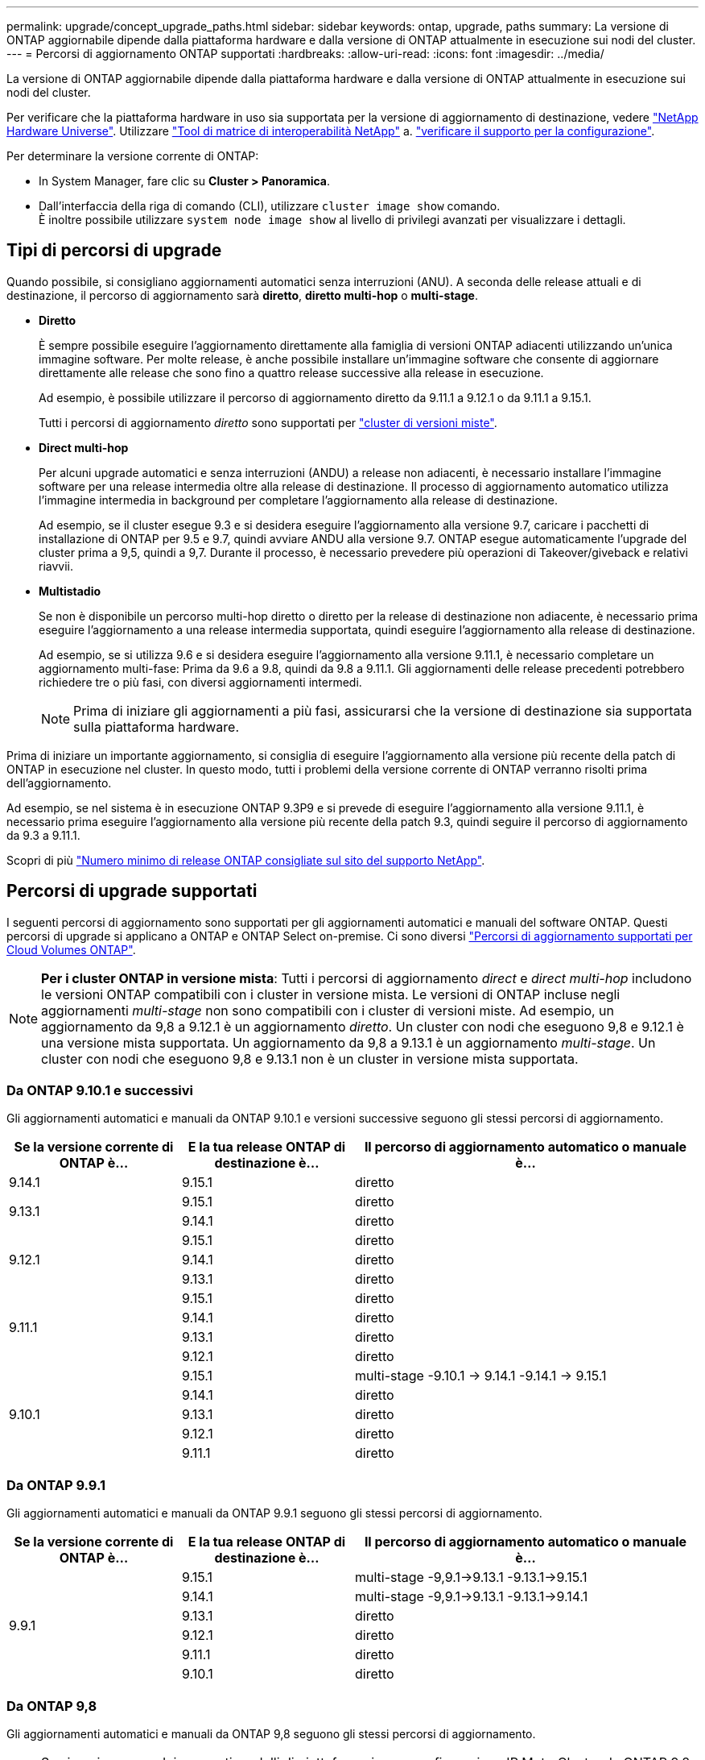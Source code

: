---
permalink: upgrade/concept_upgrade_paths.html 
sidebar: sidebar 
keywords: ontap, upgrade, paths 
summary: La versione di ONTAP aggiornabile dipende dalla piattaforma hardware e dalla versione di ONTAP attualmente in esecuzione sui nodi del cluster. 
---
= Percorsi di aggiornamento ONTAP supportati
:hardbreaks:
:allow-uri-read: 
:icons: font
:imagesdir: ../media/


[role="lead"]
La versione di ONTAP aggiornabile dipende dalla piattaforma hardware e dalla versione di ONTAP attualmente in esecuzione sui nodi del cluster.

Per verificare che la piattaforma hardware in uso sia supportata per la versione di aggiornamento di destinazione, vedere https://hwu.netapp.com["NetApp Hardware Universe"^].  Utilizzare link:https://imt.netapp.com/matrix/#welcome["Tool di matrice di interoperabilità NetApp"] a. link:confirm-configuration.html["verificare il supporto per la configurazione"].

.Per determinare la versione corrente di ONTAP:
* In System Manager, fare clic su *Cluster > Panoramica*.
* Dall'interfaccia della riga di comando (CLI), utilizzare `cluster image show` comando. +
È inoltre possibile utilizzare `system node image show` al livello di privilegi avanzati per visualizzare i dettagli.




== Tipi di percorsi di upgrade

Quando possibile, si consigliano aggiornamenti automatici senza interruzioni (ANU). A seconda delle release attuali e di destinazione, il percorso di aggiornamento sarà *diretto*, *diretto multi-hop* o *multi-stage*.

* *Diretto*
+
È sempre possibile eseguire l'aggiornamento direttamente alla famiglia di versioni ONTAP adiacenti utilizzando un'unica immagine software. Per molte release, è anche possibile installare un'immagine software che consente di aggiornare direttamente alle release che sono fino a quattro release successive alla release in esecuzione.

+
Ad esempio, è possibile utilizzare il percorso di aggiornamento diretto da 9.11.1 a 9.12.1 o da 9.11.1 a 9.15.1.

+
Tutti i percorsi di aggiornamento _diretto_ sono supportati per link:concept_mixed_version_requirements.html["cluster di versioni miste"].

* *Direct multi-hop*
+
Per alcuni upgrade automatici e senza interruzioni (ANDU) a release non adiacenti, è necessario installare l'immagine software per una release intermedia oltre alla release di destinazione. Il processo di aggiornamento automatico utilizza l'immagine intermedia in background per completare l'aggiornamento alla release di destinazione.

+
Ad esempio, se il cluster esegue 9.3 e si desidera eseguire l'aggiornamento alla versione 9.7, caricare i pacchetti di installazione di ONTAP per 9.5 e 9.7, quindi avviare ANDU alla versione 9.7. ONTAP esegue automaticamente l'upgrade del cluster prima a 9,5, quindi a 9,7. Durante il processo, è necessario prevedere più operazioni di Takeover/giveback e relativi riavvii.

* *Multistadio*
+
Se non è disponibile un percorso multi-hop diretto o diretto per la release di destinazione non adiacente, è necessario prima eseguire l'aggiornamento a una release intermedia supportata, quindi eseguire l'aggiornamento alla release di destinazione.

+
Ad esempio, se si utilizza 9.6 e si desidera eseguire l'aggiornamento alla versione 9.11.1, è necessario completare un aggiornamento multi-fase: Prima da 9.6 a 9.8, quindi da 9.8 a 9.11.1. Gli aggiornamenti delle release precedenti potrebbero richiedere tre o più fasi, con diversi aggiornamenti intermedi.

+

NOTE: Prima di iniziare gli aggiornamenti a più fasi, assicurarsi che la versione di destinazione sia supportata sulla piattaforma hardware.



Prima di iniziare un importante aggiornamento, si consiglia di eseguire l'aggiornamento alla versione più recente della patch di ONTAP in esecuzione nel cluster. In questo modo, tutti i problemi della versione corrente di ONTAP verranno risolti prima dell'aggiornamento.

Ad esempio, se nel sistema è in esecuzione ONTAP 9.3P9 e si prevede di eseguire l'aggiornamento alla versione 9.11.1, è necessario prima eseguire l'aggiornamento alla versione più recente della patch 9.3, quindi seguire il percorso di aggiornamento da 9.3 a 9.11.1.

Scopri di più https://kb.netapp.com/Support_Bulletins/Customer_Bulletins/SU2["Numero minimo di release ONTAP consigliate sul sito del supporto NetApp"^].



== Percorsi di upgrade supportati

I seguenti percorsi di aggiornamento sono supportati per gli aggiornamenti automatici e manuali del software ONTAP.  Questi percorsi di upgrade si applicano a ONTAP e ONTAP Select on-premise.  Ci sono diversi https://docs.netapp.com/us-en/bluexp-cloud-volumes-ontap/task-updating-ontap-cloud.html#supported-upgrade-paths["Percorsi di aggiornamento supportati per Cloud Volumes ONTAP"^].


NOTE: *Per i cluster ONTAP in versione mista*: Tutti i percorsi di aggiornamento _direct_ e _direct multi-hop_ includono le versioni ONTAP compatibili con i cluster in versione mista. Le versioni di ONTAP incluse negli aggiornamenti _multi-stage_ non sono compatibili con i cluster di versioni miste.  Ad esempio, un aggiornamento da 9,8 a 9.12.1 è un aggiornamento _diretto_. Un cluster con nodi che eseguono 9,8 e 9.12.1 è una versione mista supportata.  Un aggiornamento da 9,8 a 9.13.1 è un aggiornamento _multi-stage_.  Un cluster con nodi che eseguono 9,8 e 9.13.1 non è un cluster in versione mista supportata.



=== Da ONTAP 9.10.1 e successivi

Gli aggiornamenti automatici e manuali da ONTAP 9.10.1 e versioni successive seguono gli stessi percorsi di aggiornamento.

[cols="25,25,50"]
|===
| Se la versione corrente di ONTAP è… | E la tua release ONTAP di destinazione è… | Il percorso di aggiornamento automatico o manuale è... 


| 9.14.1 | 9.15.1 | diretto 


.2+| 9.13.1 | 9.15.1 | diretto 


| 9.14.1 | diretto 


.3+| 9.12.1 | 9.15.1 | diretto 


| 9.14.1 | diretto 


| 9.13.1 | diretto 


.4+| 9.11.1 | 9.15.1 | diretto 


| 9.14.1 | diretto 


| 9.13.1 | diretto 


| 9.12.1 | diretto 


.5+| 9.10.1 | 9.15.1 | multi-stage
-9.10.1 -> 9.14.1
-9.14.1 -> 9.15.1 


| 9.14.1 | diretto 


| 9.13.1 | diretto 


| 9.12.1 | diretto 


| 9.11.1 | diretto 
|===


=== Da ONTAP 9.9.1

Gli aggiornamenti automatici e manuali da ONTAP 9.9.1 seguono gli stessi percorsi di aggiornamento.

[cols="25,25,50"]
|===
| Se la versione corrente di ONTAP è… | E la tua release ONTAP di destinazione è… | Il percorso di aggiornamento automatico o manuale è... 


.6+| 9.9.1 | 9.15.1 | multi-stage
-9,9.1->9.13.1
-9.13.1->9.15.1 


| 9.14.1 | multi-stage
-9,9.1->9.13.1
-9.13.1->9.14.1 


| 9.13.1 | diretto 


| 9.12.1 | diretto 


| 9.11.1 | diretto 


| 9.10.1 | diretto 
|===


=== Da ONTAP 9,8

Gli aggiornamenti automatici e manuali da ONTAP 9,8 seguono gli stessi percorsi di aggiornamento.

[NOTE]
====
Se si aggiorna uno dei seguenti modelli di piattaforma in una configurazione IP MetroCluster da ONTAP 9,8 a 9.10.1 o versioni successive, è necessario prima eseguire l'aggiornamento a ONTAP 9,9.1:

* FAS2750
* FAS500f
* AFF A220
* AFF A250


====
[cols="25,25,50"]
|===
| Se la versione corrente di ONTAP è… | E la tua release ONTAP di destinazione è… | Il percorso di aggiornamento automatico o manuale è... 


 a| 
9.8
| 9.15.1 | multi-stage
-9.8 -> 9.12.1
-9.12.1 -> 9.15.1 


| 9.14.1 | multi-stage
-9.8 -> 9.12.1
-9.12.1 -> 9.14.1 


| 9.13.1 | multi-stage
-9.8 -> 9.12.1
-9.12.1 -> 9.13.1 


| 9.12.1 | diretto 


| 9.11.1 | diretto 


| 9.10.1  a| 
diretto



| 9.9.1 | diretto 
|===


=== Da ONTAP 9,7

I percorsi di aggiornamento da ONTAP 9,7 possono variare a seconda che si stia eseguendo un aggiornamento automatico o manuale.

[role="tabbed-block"]
====
.Percorsi automatizzati
--
[cols="25,25,50"]
|===
| Se la versione corrente di ONTAP è… | E la tua release ONTAP di destinazione è… | Il percorso di aggiornamento automatico è... 


.8+| 9.7 | 9.15.1 | multi-stage
-9.7 -> 9.8
-9.8 -> 9.12.1
-9.12.1 -> 9.15.1 


| 9.14.1 | multi-stage
-9.7 -> 9.8
-9.8 -> 9.12.1
-9.12.1 -> 9.14.1 


| 9.13.1 | multi-stage
-9.7 -> 9.9.1
-9.9.1 -> 9.13.1 


| 9.12.1 | multi-stage
-9.7 -> 9.8
-9.8 -> 9.12.1 


| 9.11.1 | multi-hop diretto (richiede immagini per 9,8 e 9.11.1) 


| 9.10.1 | Multi-hop diretto (richiede immagini per 9,8 e 9.10.1P1 o versione successiva P) 


| 9.9.1 | diretto 


| 9.8 | diretto 
|===
--
.Percorsi manuali
--
[cols="25,25,50"]
|===
| Se la versione corrente di ONTAP è… | E la tua release ONTAP di destinazione è… | Il percorso di aggiornamento manuale è… 


.8+| 9.7 | 9.15.1 | multi-stage
-9.7 -> 9.8
-9.8 -> 9.12.1
-9.12.1 -> 9.15.1 


| 9.14.1 | multi-stage
-9.7 -> 9.8
-9.8 -> 9.12.1
-9.12.1 -> 9.14.1 


| 9.13.1 | multi-stage
-9.7 -> 9.9.1
-9.9.1 -> 9.13.1 


| 9.12.1 | multi-stage
- 9.7 -> 9.8
- 9.8 -> 9.12.1 


| 9.11.1 | multi-stage
- 9.7 -> 9.8
- 9.8 -> 9.11.1 


| 9.10.1 | multi-stage
- 9.7 -> 9.8
- 9.8 -> 9.10.1 


| 9.9.1 | diretto 


| 9.8 | diretto 
|===
--
====


=== Da ONTAP 9,6

I percorsi di aggiornamento da ONTAP 9,6 possono variare a seconda che si stia eseguendo un aggiornamento automatico o manuale.

[role="tabbed-block"]
====
.Percorsi automatizzati
--
[cols="25,25,50"]
|===
| Se la versione corrente di ONTAP è… | E la tua release ONTAP di destinazione è… | Il percorso di aggiornamento automatico è... 


.9+| 9.6 | 9.15.1 | multi-stage
-9,6 -> 9,8
-9.8 -> 9.12.1
-9.12.1 -> 9.15.1 


| 9.14.1 | multi-stage
-9,6 -> 9,8
-9.8 -> 9.12.1
-9.12.1 -> 9.14.1 


| 9.13.1 | multi-stage
-9,6 -> 9,8
-9.8 -> 9.12.1
-9.12.1 -> 9.13.1 


| 9.12.1 | multi-stage - 9.6 -> 9.8 -9.8 -> 9.12.1 


| 9.11.1 | multi-stage - 9.6 -> 9.8 - 9.8 -> 9.11.1 


| 9.10.1 | Multi-hop diretto (richiede immagini per 9,8 e 9.10.1P1 o versione successiva P) 


| 9.9.1 | multi-stage - 9.6 -> 9.8 - 9.8 -> 9.9.1 


| 9.8 | diretto 


| 9.7 | diretto 
|===
--
.Percorsi manuali
--
[cols="25,25,50"]
|===
| Se la versione corrente di ONTAP è… | E la tua release ONTAP di destinazione è… | Il percorso di aggiornamento manuale è… 


.9+| 9.6 | 9.15.1 | multi-stage
- 9,6 -> 9,8
- 9.8 -> 9.12.1
- 9.12.1 -> 9.15.1 


| 9.14.1 | multi-stage
- 9,6 -> 9,8
- 9.8 -> 9.12.1
- 9.12.1 -> 9.14.1 


| 9.13.1 | multi-stage - 9.6 -> 9.8 - 9.8 -> 9.12.1 - 9.12.1 -> 9.13.1 


| 9.12.1 | multi-stage - 9.6 -> 9.8 - 9.8 -> 9.12.1 


| 9.11.1 | multi-stage - 9.6 -> 9.8 - 9.8 -> 9.11.1 


| 9.10.1 | multi-stage - 9.6 -> 9.8 - 9.8 -> 9.10.1 


| 9.9.1 | multi-stage - 9.6 -> 9.8 - 9.8 -> 9.9.1 


| 9.8 | diretto 


| 9.7 | diretto 
|===
--
====


=== Da ONTAP 9,5

I percorsi di aggiornamento da ONTAP 9,5 possono variare a seconda che si stia eseguendo un aggiornamento automatico o manuale.

[role="tabbed-block"]
====
.Percorsi automatizzati
--
[cols="25,25,50"]
|===
| Se la versione corrente di ONTAP è… | E la tua release ONTAP di destinazione è… | Il percorso di aggiornamento automatico è... 


.10+| 9.5 | 9.15.1 | multi-stage
- 9,5 -> 9.9.1 (multi-hop diretto, richiede immagini per 9,7 e 9,9.1)
- 9.9.1 -> 9.13.1
- 9.13.1 -> 9.15.1 


| 9.14.1 | multi-stage
- 9,5 -> 9.9.1 (multi-hop diretto, richiede immagini per 9,7 e 9,9.1)
- 9.9.1 -> 9.13.1
- 9.13.1 -> 9.14.1 


| 9.13.1 | multi-stage
- 9,5 -> 9.9.1 (multi-hop diretto, richiede immagini per 9,7 e 9,9.1)
- 9.9.1 -> 9.13.1 


| 9.12.1 | multi-stage
- 9,5 -> 9.9.1 (multi-hop diretto, richiede immagini per 9,7 e 9,9.1)
- 9.9.1 -> 9.12.1 


| 9.11.1 | multi-stage
- 9,5 -> 9.9.1 (multi-hop diretto, richiede immagini per 9,7 e 9,9.1)
- 9.9.1 -> 9.11.1 


| 9.10.1 | multi-stage
- 9,5 -> 9.9.1 (multi-hop diretto, richiede immagini per 9,7 e 9,9.1)
- 9.9.1 -> 9.10.1 


| 9.9.1 | multi-hop diretto (richiede immagini per 9,7 e 9,9.1) 


| 9.8 | multi-stage - 9.5 -> 9.7 - 9.7 -> 9.8 


| 9.7 | diretto 


| 9.6 | diretto 
|===
--
.Percorsi di aggiornamento manuale
--
[cols="25,25,50"]
|===
| Se la versione corrente di ONTAP è… | E la tua release ONTAP di destinazione è… | Il percorso di aggiornamento manuale è… 


.10+| 9.5 | 9.15.1 | multi-stage
- 9,5 -> 9,7
- 9.7 -> 9.9.1
- 9.9.1 -> 9.12.1
- 9.12.1 -> 9.15.1 


| 9.14.1 | multi-stage
- 9,5 -> 9,7
- 9.7 -> 9.9.1
- 9.9.1 -> 9.12.1
- 9.12.1 -> 9.14.1 


| 9.13.1 | multi-stage - 9.5 -> 9.7 - 9.7 -> 9.9.1 - 9.9.1 -> 9.12.1 - 9.12.1 -> 9.13.1 


| 9.12.1 | multi-stage - 9.5 -> 9.7 - 9.7 -> 9.9.1 - 9.9.1 -> 9.12.1 


| 9.11.1 | multi-stage - 9.5 -> 9.7 - 9.7 -> 9.9.1 - 9.9.1 -> 9.11.1 


| 9.10.1 | multi-stage - 9.5 -> 9.7 - 9.7 -> 9.9.1 - 9.9.1 -> 9.10.1 


| 9.9.1 | multi-stage - 9.5 -> 9.7 - 9.7 -> 9.9.1 


| 9.8 | multi-stage - 9.5 -> 9.7 - 9.7 -> 9.8 


| 9.7 | diretto 


| 9.6 | diretto 
|===
--
====


=== Da ONTAP 9,4-9,0

I percorsi di aggiornamento da ONTAP 9,4, 9,3, 9,2, 9,1 e 9,0 possono variare a seconda che si stia eseguendo un aggiornamento automatico o manuale.

.Aggiornamento automatico
[%collapsible]
====
[cols="25,25,50"]
|===
| Se la versione corrente di ONTAP è… | E la tua release ONTAP di destinazione è… | Il percorso di aggiornamento automatico è... 


.11+| 9.4 | 9.15.1 | multi-stage
- 9,4 -> 9,5
- 9,5 -> 9.9.1 (multi-hop diretto, richiede immagini per 9,7 e 9,9.1)
- 9.9.1 -> 9.13.1
- 9.13.1 -> 9.15.1 


| 9.14.1 | multi-stage
- 9,4 -> 9,5
- 9,5 -> 9.9.1 (multi-hop diretto, richiede immagini per 9,7 e 9,9.1)
- 9.9.1 -> 9.13.1
- 9.13.1 -> 9.14.1 


| 9.13.1 | multi-stage
- 9,4 -> 9,5
- 9,5 -> 9.9.1 (multi-hop diretto, richiede immagini per 9,7 e 9,9.1)
- 9.9.1 -> 9.13.1 


| 9.12.1 | multi-stage
- 9,4 -> 9,5
- 9,5 -> 9.9.1 (multi-hop diretto, richiede immagini per 9,7 e 9,9.1)
- 9.9.1 -> 9.12.1 


| 9.11.1 | multi-stage
- 9,4 -> 9,5
- 9,5 -> 9.9.1 (multi-hop diretto, richiede immagini per 9,7 e 9,9.1)
- 9.9.1 -> 9.11.1 


| 9.10.1 | multi-stage
- 9,4 -> 9,5
- 9,5 -> 9.9.1 (multi-hop diretto, richiede immagini per 9,7 e 9,9.1)
- 9.9.1 -> 9.10.1 


| 9.9.1 | multi-stage
- 9,4 -> 9,5
- 9,5 -> 9.9.1 (multi-hop diretto, richiede immagini per 9,7 e 9,9.1) 


| 9.8 | multi-stage
- 9,4 -> 9,5
- 9,5 -> 9,8 (multi-hop diretto, richiede immagini per 9,7 e 9,8) 


| 9.7 | multi-stage - 9.4 -> 9.5 - 9.5 -> 9.7 


| 9.6 | multi-stage - 9.4 -> 9.5 - 9.5 -> 9.6 


| 9.5 | diretto 


.12+| 9.3 | 9.15.1 | multi-stage
- 9,3 -> 9,7 (multi-hop diretto, richiede immagini per 9,5 e 9,7)
- 9.7 -> 9.9.1
- 9.9.1 -> 9.13.1
- 9.13.1 -> 9.15.1 


| 9.14.1 | multi-stage
- 9,3 -> 9,7 (multi-hop diretto, richiede immagini per 9,5 e 9,7)
- 9.7 -> 9.9.1
- 9.9.1 -> 9.13.1
- 9.13.1 -> 9.14.1 


| 9.13.1 | multi-stage
- 9,3 -> 9,7 (multi-hop diretto, richiede immagini per 9,5 e 9,7)
- 9.7 -> 9.9.1
- 9.9.1 -> 9.13.1 


| 9.12.1 | multi-stage
- 9,3 -> 9,7 (multi-hop diretto, richiede immagini per 9,5 e 9,7)
- 9.7 -> 9.9.1
- 9.9.1 -> 9.12.1 


| 9.11.1 | multi-stage
- 9,3 -> 9,7 (multi-hop diretto, richiede immagini per 9,5 e 9,7)
- 9.7 -> 9.9.1
- 9.9.1 -> 9.11.1 


| 9.10.1 | multi-stage
- 9,3 -> 9,7 (multi-hop diretto, richiede immagini per 9,5 e 9,7)
- 9,7 -> 9.10.1 (multi-hop diretto, richiede immagini per 9,8 e 9.10.1) 


| 9.9.1 | multi-stage
- 9,3 -> 9,7 (multi-hop diretto, richiede immagini per 9,5 e 9,7)
- 9.7 -> 9.9.1 


| 9.8 | multi-stage
- 9,3 -> 9,7 (multi-hop diretto, richiede immagini per 9,5 e 9,7)
- 9.7 -> 9.8 


| 9.7 | multi-hop diretto (richiede immagini per 9,5 e 9,7) 


| 9.6 | multi-stage - 9.3 -> 9.5 - 9.5 -> 9.6 


| 9.5 | diretto 


| 9.4 | non disponibile 


.13+| 9.2 | 9.15.1 | multi-stage
- 9,2 -> 9,3
- 9,3 -> 9,7 (multi-hop diretto, richiede immagini per 9,5 e 9,7)
- 9.7 -> 9.9.1
- 9.9.1 -> 9.13.1
- 9.13.1 -> 9.15.1 


| 9.14.1 | multi-stage
- 9,2 -> 9,3
- 9,3 -> 9,7 (multi-hop diretto, richiede immagini per 9,5 e 9,7)
- 9.7 -> 9.9.1
- 9.9.1 -> 9.13.1
- 9.13.1 -> 9.14.1 


| 9.13.1 | multi-stage
- 9,2 -> 9,3
- 9,3 -> 9,7 (multi-hop diretto, richiede immagini per 9,5 e 9,7)
- 9.7 -> 9.9.1
- 9.9.1 -> 9.13.1 


| 9.12.1 | multi-stage
- 9,2 -> 9,3
- 9,3 -> 9,7 (multi-hop diretto, richiede immagini per 9,5 e 9,7)
- 9.7 -> 9.9.1
- 9.9.1 -> 9.12.1 


| 9.11.1 | multi-stage
- 9,2 -> 9,3
- 9,3 -> 9,7 (multi-hop diretto, richiede immagini per 9,5 e 9,7)
- 9.7 -> 9.9.1
- 9.9.1 -> 9.11.1 


| 9.10.1 | multi-stage
- 9,2 -> 9,3
- 9,3 -> 9,7 (multi-hop diretto, richiede immagini per 9,5 e 9,7)
- 9,7 -> 9.10.1 (multi-hop diretto, richiede immagini per 9,8 e 9.10.1) 


| 9.9.1 | multi-stage
- 9,2 -> 9,3
- 9,3 -> 9,7 (multi-hop diretto, richiede immagini per 9,5 e 9,7)
- 9.7 -> 9.9.1 


| 9.8 | multi-stage
- 9,2 -> 9,3
- 9,3 -> 9,7 (multi-hop diretto, richiede immagini per 9,5 e 9,7)
- 9.7 -> 9.8 


| 9.7 | multi-stage
- 9,2 -> 9,3
- 9,3 -> 9,7 (multi-hop diretto, richiede immagini per 9,5 e 9,7) 


| 9.6 | multi-stage - 9.2 -> 9.3 - 9.3 -> 9.5 - 9.5 -> 9.6 


| 9.5 | multi-stage - 9.3 -> 9.5 - 9.5 -> 9.6 


| 9.4 | non disponibile 


| 9.3 | diretto 


.14+| 9.1 | 9.15.1 | multi-stage
- 9,1 -> 9,3
- 9,3 -> 9,7 (multi-hop diretto, richiede immagini per 9,5 e 9,7)
- 9.7 -> 9.9.1
- 9.9.1 -> 9.13.1
- 9.13.1 -> 9.15.1 


| 9.14.1 | multi-stage
- 9,1 -> 9,3
- 9,3 -> 9,7 (multi-hop diretto, richiede immagini per 9,5 e 9,7)
- 9.7 -> 9.9.1
- 9.9.1 -> 9.13.1
- 9.13.1 -> 9.14.1 


| 9.13.1 | multi-stage
- 9,1 -> 9,3
- 9,3 -> 9,7 (multi-hop diretto, richiede immagini per 9,5 e 9,7)
- 9.7 -> 9.9.1
- 9.9.1 -> 9.13.1 


| 9.12.1 | multi-stage
- 9,1 -> 9,3
- 9,3 -> 9,7 (multi-hop diretto, richiede immagini per 9,5 e 9,7)
- 9.7 -> 9.8
- 9.8 -> 9.12.1 


| 9.11.1 | multi-stage
- 9,1 -> 9,3
- 9,3 -> 9,7 (multi-hop diretto, richiede immagini per 9,5 e 9,7)
- 9.7 -> 9.9.1
- 9.9.1 -> 9.11.1 


| 9.10.1 | multi-stage
- 9,1 -> 9,3
- 9,3 -> 9,7 (multi-hop diretto, richiede immagini per 9,5 e 9,7)
- 9,7 -> 9.10.1 (multi-hop diretto, richiede immagini per 9,8 e 9.10.1) 


| 9.9.1 | multi-stage
- 9,1 -> 9,3
- 9,3 -> 9,7 (multi-hop diretto, richiede immagini per 9,5 e 9,7)
- 9.7 -> 9.9.1 


| 9.8 | multi-stage
- 9,1 -> 9,3
- 9,3 -> 9,7 (multi-hop diretto, richiede immagini per 9,5 e 9,7)
- 9.7 -> 9.8 


| 9.7 | multi-stage
- 9,1 -> 9,3
- 9,3 -> 9,7 (multi-hop diretto, richiede immagini per 9,5 e 9,7) 


| 9.6 | multi-stage
- 9,1 -> 9,3
- 9,3 -> 9,6 (multi-hop diretto, richiede immagini per 9,5 e 9,6) 


| 9.5 | multi-stage - 9.1 -> 9.3 - 9.3 -> 9.5 


| 9.4 | non disponibile 


| 9.3 | diretto 


| 9.2 | non disponibile 


.15+| 9.0 | 9.15.1 | multi-stage
- 9,0 -> 9,1
- 9,1 -> 9,3
- 9,3 -> 9,7 (multi-hop diretto, richiede immagini per 9,5 e 9,7)
- 9.7 -> 9.9.1
- 9.9.1 -> 9.13.1
- 9.13.1 -> 9.15.1 


| 9.14.1 | multi-stage
- 9,0 -> 9,1
- 9,1 -> 9,3
- 9,3 -> 9,7 (multi-hop diretto, richiede immagini per 9,5 e 9,7)
- 9.7 -> 9.9.1
- 9.9.1 -> 9.13.1
- 9.13.1 -> 9.14.1 


| 9.13.1 | multi-stage
- 9,0 -> 9,1
- 9,1 -> 9,3
- 9,3 -> 9,7 (multi-hop diretto, richiede immagini per 9,5 e 9,7)
- 9.7 -> 9.9.1
- 9.9.1 -> 9.13.1 


| 9.12.1 | multi-stage
- 9,0 -> 9,1
- 9,1 -> 9,3
- 9,3 -> 9,7 (multi-hop diretto, richiede immagini per 9,5 e 9,7)
- 9.7 -> 9.9.1
- 9.9.1 -> 9.12.1 


| 9.11.1 | multi-stage
- 9,0 -> 9,1
- 9,1 -> 9,3
- 9,3 -> 9,7 (multi-hop diretto, richiede immagini per 9,5 e 9,7)
- 9.7 -> 9.9.1
- 9.9.1 -> 9.11.1 


| 9.10.1 | multi-stage
- 9,0 -> 9,1
- 9,1 -> 9,3
- 9,3 -> 9,7 (multi-hop diretto, richiede immagini per 9,5 e 9,7)
- 9,7 -> 9.10.1 (multi-hop diretto, richiede immagini per 9,8 e 9.10.1) 


| 9.9.1 | multi-stage
- 9,0 -> 9,1
- 9,1 -> 9,3
- 9,3 -> 9,7 (multi-hop diretto, richiede immagini per 9,5 e 9,7)
- 9.7 -> 9.9.1 


| 9.8 | multi-stage
- 9,0 -> 9,1
- 9,1 -> 9,3
- 9,3 -> 9,7 (multi-hop diretto, richiede immagini per 9,5 e 9,7)
- 9.7 -> 9.8 


| 9.7 | multi-stage
- 9,0 -> 9,1
- 9,1 -> 9,3
- 9,3 -> 9,7 (multi-hop diretto, richiede immagini per 9,5 e 9,7) 


| 9.6 | multi-stage - 9.0 -> 9.1 - 9.1 -> 9.3 - 9.3 -> 9.5 - 9.5 -> 9.6 


| 9.5 | multi-stage - 9.0 -> 9.1 - 9.1 -> 9.3 - 9.3 -> 9.5 


| 9.4 | non disponibile 


| 9.3 | multi-stage - 9.0 -> 9.1 - 9.1 -> 9.3 


| 9.2 | non disponibile 


| 9.1 | diretto 
|===
====
.Percorsi di aggiornamento manuale
[%collapsible]
====
[cols="25,25,50"]
|===
| Se la versione corrente di ONTAP è… | E la tua release ONTAP di destinazione è… | Il tuo percorso DI aggiornamento ANDU è… 


.11+| 9.4 | 9.15.1 | multi-stage
- 9,4 -> 9,5
- 9,5 -> 9,7
- 9.7 -> 9.9.1
- 9.9.1 -> 9.12.1
- 9.12.1 -> 9.15.1 


| 9.14.1 | multi-stage
- 9,4 -> 9,5
- 9,5 -> 9,7
- 9.7 -> 9.9.1
- 9.9.1 -> 9.12.1
- 9.12.1 -> 9.14.1 


| 9.13.1 | multi-stage
- 9,4 -> 9,5
- 9,5 -> 9,7
- 9.7 -> 9.9.1
- 9.9.1 -> 9.12.1
- 9.12.1 -> 9.13.1 


| 9.12.1 | multi-stage - 9.4 -> 9.5 - 9.5 -> 9.7 - 9.7 -> 9.9.1 - 9.9.1 -> 9.12.1 


| 9.11.1 | multi-stage - 9.4 -> 9.5 - 9.5 -> 9.7 - 9.7 -> 9.9.1 - 9.9.1 -> 9.11.1 


| 9.10.1 | multi-stage - 9.4 -> 9.5 - 9.5 -> 9.7 - 9.7 -> 9.9.1 - 9.9.1 -> 9.10.1 


| 9.9.1 | multi-stage - 9.4 -> 9.5 - 9.5 -> 9.7 - 9.7 -> 9.9.1 


| 9.8 | multi-stage - 9.4 -> 9.5 - 9.5 -> 9.7 - 9.7 -> 9.8 


| 9.7 | multi-stage - 9.4 -> 9.5 - 9.5 -> 9.7 


| 9.6 | multi-stage - 9.4 -> 9.5 - 9.5 -> 9.6 


| 9.5 | diretto 


.12+| 9.3 | 9.15.1 | multi-stage
- 9,3 -> 9,5
- 9,5 -> 9,7
- 9.7 -> 9.9.1
- 9.9.1 -> 9.12.1
- 9.12.1 -> 9.15.1 


| 9.14.1 | multi-stage
- 9,3 -> 9,5
- 9,5 -> 9,7
- 9.7 -> 9.9.1
- 9.9.1 -> 9.12.1
- 9.12.1 -> 9.14.1 


| 9.13.1 | multi-stage - 9.3 -> 9.5 - 9.5 -> 9.7 - 9.7 -> 9.9.1 - 9.9.1 -> 9.12.1 - 9.12.1 -> 9.13.1 


| 9.12.1 | multi-stage - 9.3 -> 9.5 - 9.5 -> 9.7 - 9.7 -> 9.9.1 - 9.9.1 -> 9.12.1 


| 9.11.1 | multi-stage - 9.3 -> 9.5 - 9.5 -> 9.7 - 9.7 -> 9.9.1 - 9.9.1 -> 9.11.1 


| 9.10.1 | multi-stage - 9.3 -> 9.5 - 9.5 -> 9.7 - 9.7 -> 9.9.1 - 9.9.1 -> 9.10.1 


| 9.9.1 | multi-stage - 9.3 -> 9.5 - 9.5 -> 9.7 - 9.7 -> 9.9.1 


| 9.8 | multi-stage - 9.3 -> 9.5 - 9.5 -> 9.7 - 9.7 -> 9.8 


| 9.7 | multi-stage - 9.3 -> 9.5 - 9.5 -> 9.7 


| 9.6 | multi-stage - 9.3 -> 9.5 - 9.5 -> 9.6 


| 9.5 | diretto 


| 9.4 | non disponibile 


.13+| 9.2 | 9.15.1 | multi-stage
- 9,2 -> 9,3
- 9,3 -> 9,5
- 9,5 -> 9,7
- 9.7 -> 9.9.1
- 9.9.1 -> 9.12.1
- 9.12.1 -> 9.15.1 


| 9.14.1 | multi-stage
- 9,2 -> 9,3
- 9,3 -> 9,5
- 9,5 -> 9,7
- 9.7 -> 9.9.1
- 9.9.1 -> 9.12.1
- 9.12.1 -> 9.14.1 


| 9.13.1 | multi-stage - 9.2 -> 9.3 - 9.3 -> 9.5 - 9.5 -> 9.7 - 9.7 -> 9.9.1 - 9.9.1 -> 9.12.1 - 9.12.1 -> 9.13.1 


| 9.12.1 | multi-stage - 9.2 -> 9.3 - 9.3 -> 9.5 - 9.5 -> 9.7 - 9.7 -> 9.9.1 - 9.9.1 -> 9.12.1 


| 9.11.1 | multi-stage - 9.2 -> 9.3 - 9.3 -> 9.5 - 9.5 -> 9.7 - 9.7 -> 9.9.1 - 9.9.1 -> 9.11.1 


| 9.10.1 | multi-stage - 9.2 -> 9.3 - 9.3 -> 9.5 - 9.5 -> 9.7 - 9.7 -> 9.9.1 - 9.9.1 -> 9.10.1 


| 9.9.1 | multi-stage - 9.2 -> 9.3 - 9.3 -> 9.5 - 9.5 -> 9.7 - 9.7 -> 9.9.1 


| 9.8 | multi-stage - 9.2 -> 9.3 - 9.3 -> 9.5 - 9.5 -> 9.7 - 9.7 -> 9.8 


| 9.7 | multi-stage - 9.2 -> 9.3 - 9.3 -> 9.5 - 9.5 -> 9.7 


| 9.6 | multi-stage - 9.2 -> 9.3 - 9.3 -> 9.5 - 9.5 -> 9.6 


| 9.5 | multi-stage - 9.2 -> 9.3 - 9.3 -> 9.5 


| 9.4 | non disponibile 


| 9.3 | diretto 


.14+| 9.1 | 9.15.1 | multi-stage
- 9,1 -> 9,3
- 9,3 -> 9,5
- 9,5 -> 9,7
- 9.7 -> 9.9.1
- 9.9.1 -> 9.12.1
- 9.12.1 -> 9.15.1 


| 9.14.1 | multi-stage
- 9,1 -> 9,3
- 9,3 -> 9,5
- 9,5 -> 9,7
- 9.7 -> 9.9.1
- 9.9.1 -> 9.12.1
- 9.12.1 -> 9.14.1 


| 9.13.1 | multi-stage - 9.1 -> 9.3 - 9.3 -> 9.5 - 9.5 -> 9.7 - 9.7 -> 9.9.1 - 9.9.1 -> 9.12.1 - 9.12.1 -> 9.13.1 


| 9.12.1 | multi-stage - 9.1 -> 9.3 - 9.3 -> 9.5 - 9.5 -> 9.7 - 9.7 -> 9.9.1 - 9.9.1 -> 9.12.1 


| 9.11.1 | multi-stage - 9.1 -> 9.3 - 9.3 -> 9.5 - 9.5 -> 9.7 - 9.7 -> 9.9.1 - 9.9.1 -> 9.11.1 


| 9.10.1 | multi-stage - 9.1 -> 9.3 - 9.3 -> 9.5 - 9.5 -> 9.7 - 9.7 -> 9.9.1 - 9.9.1 -> 9.10.1 


| 9.9.1 | multi-stage - 9.1 -> 9.3 - 9.3 -> 9.5 - 9.5 -> 9.7 - 9.7 -> 9.9.1 


| 9.8 | multi-stage - 9.1 -> 9.3 - 9.3 -> 9.5 - 9.5 -> 9.7 - 9.7 -> 9.8 


| 9.7 | multi-stage - 9.1 -> 9.3 - 9.3 -> 9.5 - 9.5 -> 9.7 


| 9.6 | multi-stage - 9.1 -> 9.3 - 9.3 -> 9.5 - 9.5 -> 9.6 


| 9.5 | multi-stage - 9.1 -> 9.3 - 9.3 -> 9.5 


| 9.4 | non disponibile 


| 9.3 | diretto 


| 9.2 | non disponibile 


.15+| 9.0 | 9.15.1 | multi-stage
- 9,0 -> 9,1
- 9,1 -> 9,3
- 9,3 -> 9,5
- 9,5 -> 9,7
- 9.7 -> 9.9.1
- 9.9.1 -> 9.12.1
- 9.12.1 -> 9.15.1 


| 9.14.1 | multi-stage
- 9,0 -> 9,1
- 9,1 -> 9,3
- 9,3 -> 9,5
- 9,5 -> 9,7
- 9.7 -> 9.9.1
- 9.9.1 -> 9.12.1
- 9.12.1 -> 9.14.1 


| 9.13.1 | multi-stage - 9.0 -> 9.1 - 9.1 -> 9.3 - 9.3 -> 9.5 - 9.5 -> 9.7 - 9.7 -> 9.9.1 - 9.9.1 -> 9.12.1 - 9.12.1 -> 9.13.1 


| 9.12.1 | multi-stage - 9.0 -> 9.1 - 9.1 -> 9.3 - 9.3 -> 9.5 - 9.5 -> 9.7 - 9.7 -> 9.9.1 - 9.9.1 -> 9.12.1 


| 9.11.1 | multi-stage - 9.0 -> 9.1 - 9.1 -> 9.3 - 9.3 -> 9.5 - 9.5 -> 9.7 - 9.7 -> 9.9.1 - 9.9.1 -> 9.11.1 


| 9.10.1 | multi-stage - 9.0 -> 9.1 - 9.1 -> 9.3 - 9.3 -> 9.5 - 9.5 -> 9.7 - 9.7 -> 9.9.1 - 9.9.1 -> 9.10.1 


| 9.9.1 | multi-stage - 9.0 -> 9.1 - 9.1 -> 9.3 - 9.3 -> 9.5 - 9.5 -> 9.7 - 9.7 -> 9.9.1 


| 9.8 | multi-stage - 9.0 -> 9.1 - 9.1 -> 9.3 - 9.3 -> 9.5 - 9.5 -> 9.7 - 9.7 -> 9.8 


| 9.7 | multi-stage - 9.0 -> 9.1 - 9.1 -> 9.3 - 9.3 -> 9.5 - 9.5 -> 9.7 


| 9.6 | multi-stage - 9.0 -> 9.1 - 9.1 -> 9.3 - 9.3 -> 9.5 - 9.5 -> 9.6 


| 9.5 | multi-stage - 9.0 -> 9.1 - 9.1 -> 9.3 - 9.3 -> 9.5 


| 9.4 | non disponibile 


| 9.3 | multi-stage - 9.0 -> 9.1 - 9.1 -> 9.3 


| 9.2 | non disponibile 


| 9.1 | diretto 
|===
====


=== Data ONTAP 8

Verificare che la piattaforma sia in grado di eseguire la release ONTAP di destinazione utilizzando https://hwu.netapp.com["NetApp Hardware Universe"^].

*Nota:* la Guida all'aggiornamento di Data ONTAP 8.3 afferma erroneamente che in un cluster a quattro nodi, è necessario pianificare l'aggiornamento del nodo che contiene epsilon per ultimo. Questo non è più un requisito per gli aggiornamenti a partire da Data ONTAP 8.2.3. Per ulteriori informazioni, vedere https://mysupport.netapp.com/site/bugs-online/product/ONTAP/BURT/805277["ID bug online NetApp Bugs 805277"^].

Da Data ONTAP 8.3.x:: Puoi eseguire l'aggiornamento direttamente a ONTAP 9.1, quindi eseguire l'aggiornamento alle versioni successive.
Dalle release di Data ONTAP precedenti alla 8.3.x, inclusa la versione 8.2.x.:: È necessario prima eseguire l'aggiornamento a Data ONTAP 8.3.x, quindi eseguire l'aggiornamento a ONTAP 9.1, quindi eseguire l'aggiornamento alle versioni successive.

